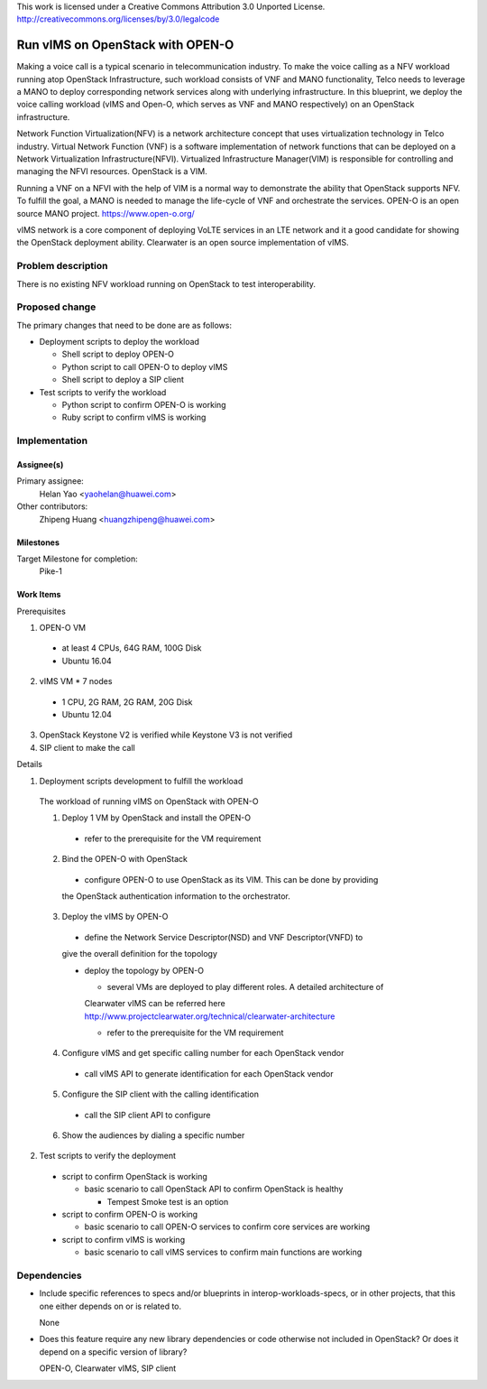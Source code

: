 ..

This work is licensed under a Creative Commons Attribution 3.0 Unported License.
http://creativecommons.org/licenses/by/3.0/legalcode

..

==================================
 Run vIMS on OpenStack with OPEN-O
==================================

Making a voice call is a typical scenario in telecommunication industry.
To make the voice calling as a NFV workload running atop OpenStack
Infrastructure, such workload consists of VNF and MANO functionality,
Telco needs to leverage a MANO to deploy corresponding network services
along with underlying infrastructure.
In this blueprint, we deploy the voice calling workload (vIMS and Open-O,
which serves as VNF and MANO respectively) on an OpenStack infrastructure.

Network Function Virtualization(NFV) is a network architecture concept that
uses virtualization technology in Telco industry. Virtual Network Function
(VNF) is a software implementation of network functions that can be deployed
on a Network Virtualization Infrastructure(NFVI). Virtualized Infrastructure
Manager(VIM) is responsible for controlling and managing the NFVI resources.
OpenStack is a VIM.

Running a VNF on a NFVI with the help of VIM is a normal way to demonstrate
the ability that OpenStack supports NFV. To fulfill the goal, a MANO is needed
to manage the life-cycle of VNF and orchestrate the services.
OPEN-O is an open source MANO project.
https://www.open-o.org/

vIMS network is a core component of deploying VoLTE services in an LTE network
and it a good candidate for showing the OpenStack deployment ability.
Clearwater is an open source implementation of vIMS.


Problem description
===================

There is no existing NFV workload running on OpenStack to test interoperability.


Proposed change
===============

The primary changes that need to be done are as follows:

* Deployment scripts to deploy the workload

  * Shell script to deploy OPEN-O

  * Python script to call OPEN-O to deploy vIMS

  * Shell script to deploy a SIP client

* Test scripts to verify the workload

  * Python script to confirm OPEN-O is working

  * Ruby script to confirm vIMS is working


Implementation
==============

Assignee(s)
-----------

Primary assignee:
  Helan Yao <yaohelan@huawei.com>

Other contributors:
  Zhipeng Huang <huangzhipeng@huawei.com>

Milestones
----------

Target Milestone for completion:
  Pike-1

Work Items
----------

Prerequisites

1. OPEN-O VM
  * at least 4 CPUs, 64G RAM, 100G Disk
  * Ubuntu 16.04
2. vIMS VM * 7 nodes
  * 1 CPU, 2G RAM, 2G RAM, 20G Disk
  * Ubuntu 12.04
3. OpenStack Keystone V2 is verified while Keystone V3 is not verified
4. SIP client to make the call


Details

1. Deployment scripts development to fulfill the workload

  The workload of running vIMS on OpenStack with OPEN-O

  1. Deploy 1 VM by OpenStack and install the OPEN-O
    * refer to the prerequisite for the VM requirement

  2. Bind the OPEN-O with OpenStack

    * configure OPEN-O to use OpenStack as its VIM. This can be done by providing
    the OpenStack authentication information to the orchestrator.

  3. Deploy the vIMS by OPEN-O

    * define the Network Service Descriptor(NSD) and VNF Descriptor(VNFD) to
    give the overall definition for the topology

    * deploy the topology by OPEN-O

      * several VMs are deployed to play different roles. A detailed architecture of
      Clearwater vIMS can be referred here
      http://www.projectclearwater.org/technical/clearwater-architecture

      * refer to the prerequisite for the VM requirement

  4. Configure vIMS and get specific calling number for each OpenStack vendor

    * call vIMS API to generate identification for each OpenStack vendor

  5. Configure the SIP client with the calling identification

    * call the SIP client API to configure

  6. Show the audiences by dialing a specific number

2. Test scripts to verify the deployment

  * script to confirm OpenStack is working

    * basic scenario to call OpenStack API to confirm OpenStack is healthy

      * Tempest Smoke test is an option

  * script to confirm OPEN-O is working

    * basic scenario to call OPEN-O services to confirm core services are working

  * script to confirm vIMS is working

    * basic scenario to call vIMS services to confirm main functions are working

Dependencies
============

- Include specific references to specs and/or blueprints in interop-workloads-specs, or in other
  projects, that this one either depends on or is related to.

  None

- Does this feature require any new library dependencies or code otherwise not
  included in OpenStack? Or does it depend on a specific version of library?

  OPEN-O, Clearwater vIMS, SIP client
